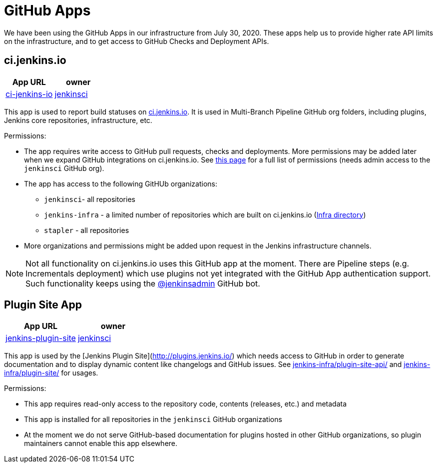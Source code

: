= GitHub Apps

We have been using the GitHub Apps in our infrastructure from July 30, 2020.
These apps help us to provide higher rate API limits on the infrastructure,
and to get access to GitHub Checks and Deployment APIs.

== ci.jenkins.io

[%header,cols=2*]
|===
| App URL
| owner

| link:https://github.com/apps/ci-jenkins-io[ci-jenkins-io]
| link:https://github.com/jenkinsci[jenkinsci]
|===

This app is used to report build statuses on link:https://ci.jenkins.io/[ci.jenkins.io].
It is used in Multi-Branch Pipeline GitHub org folders, including plugins, Jenkins core repositories, infrastructure, etc.

Permissions:

* The app requires write access to GitHub pull requests, checks and deployments.
  More permissions may be added later when we expand GitHub integrations on ci.jenkins.io.
  See link:https://github.com/organizations/jenkinsci/settings/apps/ci-jenkins-io/permissions[this page] for a full list of permissions
  (needs admin access to the `jenkinsci` GitHub org).
* The app has access to the following GitHUb organizations:
** `jenkinsci`- all repositories
** `jenkins-infra` - a limited number of repositories which are built on ci.jenkins.io (link:https://ci.jenkins.io/job/Infra/[Infra directory])
** `stapler` - all repositories
* More organizations and permissions might be added upon request in the Jenkins infrastructure channels.

NOTE: Not all functionality on ci.jenkins.io uses this GitHub app at the moment.
There are Pipeline steps (e.g. Incrementals deployment) which use plugins not yet integrated with the GitHub App authentication support.
Such functionality keeps using the link:/bots.adoc#jenkinsadmin[@jenkinsadmin] GitHub bot.

== Plugin Site App

[%header,cols=2*]
|===
| App URL
| owner

| link:https://github.com/apps/jenkins-plugin-site[jenkins-plugin-site]
| link:https://github.com/jenkinsci[jenkinsci]
|===

This app is used by the [Jenkins Plugin Site](http://plugins.jenkins.io/) which needs access to GitHub in order to generate documentation and to display dynamic content like changelogs and GitHub issues.
See link:https://github.com/jenkins-infra/plugin-site-api/[jenkins-infra/plugin-site-api/] and link:https://github.com/jenkins-infra/plugin-site/[jenkins-infra/plugin-site/] for usages.

Permissions:

* This app requires read-only access to the repository code, contents (releases, etc.) and metadata
* This app is installed for all repositories in the `jenkinsci` GitHub organizations
* At the moment we do not serve GitHub-based documentation for plugins hosted in other GitHub organizations,
  so plugin maintainers cannot enable this app elsewhere.
